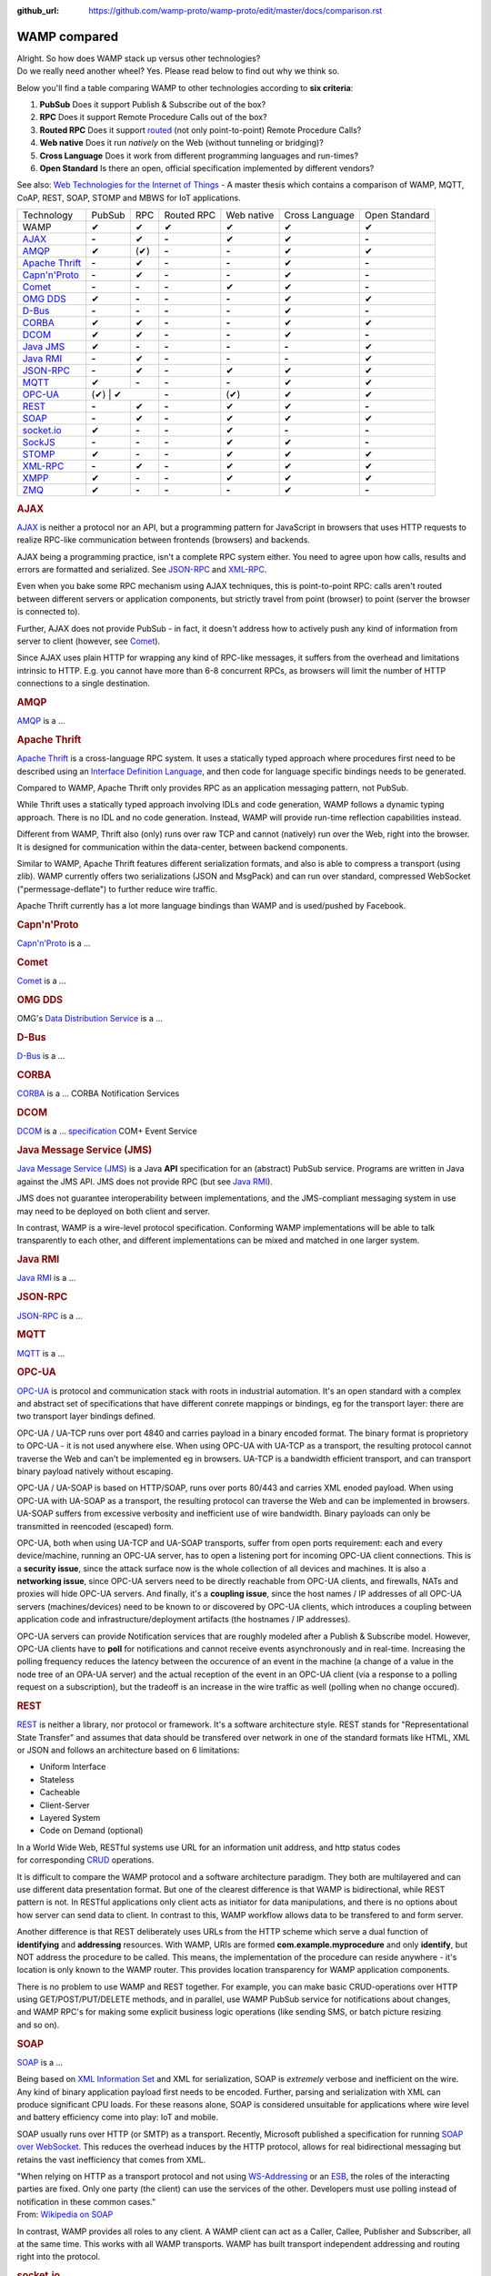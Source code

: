 :github_url: https://github.com/wamp-proto/wamp-proto/edit/master/docs/comparison.rst

WAMP compared
=============


| Alright. So how does WAMP stack up versus other technologies?
| Do we really need another wheel? Yes. Please read below to find out
  why we think so.

Below you'll find a table comparing WAMP to other technologies according
to **six criteria**:

#. **PubSub**
   Does it support Publish & Subscribe out of the box?
#. **RPC**
   Does it support Remote Procedure Calls out of the box?
#. **Routed RPC**
   Does it support `routed </why/#unified_routing>`__ (not only
   point-to-point) Remote Procedure Calls?
#. **Web native**
   Does it run *natively* on the Web (without tunneling or bridging)?
#. **Cross Language**
   Does it work from different programming languages and run-times?
#. **Open Standard**
   Is there an open, official specification implemented by different
   vendors?

See also: `Web Technologies for the Internet of
Things <https://into.aalto.fi/download/attachments/12324178/Huang_Fuguo_thesis_2.pdf>`__
- A master thesis which contains a comparison of WAMP, MQTT, CoAP, REST,
SOAP, STOMP and MBWS for IoT applications.

+---------------------------------+----------+---------+--------------+--------------+------------------+-----------------+
| Technology                      | PubSub   | RPC     | Routed RPC   | Web native   | Cross Language   | Open Standard   |
+---------------------------------+----------+---------+--------------+--------------+------------------+-----------------+
| WAMP                            | ✔        | ✔       | ✔            | ✔            | ✔                | ✔               |
+---------------------------------+----------+---------+--------------+--------------+------------------+-----------------+
| `AJAX <#ajax>`__                | **-**    | ✔       | **-**        | ✔            | ✔                | **-**           |
+---------------------------------+----------+---------+--------------+--------------+------------------+-----------------+
| `AMQP <#amqp>`__                | ✔        | (✔)     | **-**        | **-**        | ✔                | ✔               |
+---------------------------------+----------+---------+--------------+--------------+------------------+-----------------+
| `Apache Thrift <#thrift>`__     | **-**    | ✔       | **-**        | **-**        | ✔                | **-**           |
+---------------------------------+----------+---------+--------------+--------------+------------------+-----------------+
| `Capn'n'Proto <#capnnproto>`__  | **-**    | ✔       | **-**        | **-**        | ✔                | **-**           |
+---------------------------------+----------+---------+--------------+--------------+------------------+-----------------+
| `Comet <#comet>`__              | **-**    | **-**   | **-**        | ✔            | ✔                | **-**           |
+---------------------------------+----------+---------+--------------+--------------+------------------+-----------------+
| `OMG DDS <#omg-dds>`__          | ✔        | **-**   | **-**        | **-**        | ✔                | ✔               |
+---------------------------------+----------+---------+--------------+--------------+------------------+-----------------+
| `D-Bus <#d-bus>`__              | **-**    | **-**   | **-**        | **-**        | ✔                | **-**           |
+---------------------------------+----------+---------+--------------+--------------+------------------+-----------------+
| `CORBA <#corba>`__              | ✔        | ✔       | **-**        | **-**        | ✔                | ✔               |
+---------------------------------+----------+---------+--------------+--------------+------------------+-----------------+
| `DCOM <#dcom>`__                | ✔        | ✔       | **-**        | **-**        | ✔                | **-**           |
+---------------------------------+----------+---------+--------------+--------------+------------------+-----------------+
| `Java JMS <#jms>`__             | ✔        | **-**   | **-**        | **-**        | **-**            | ✔               |
+---------------------------------+----------+---------+--------------+--------------+------------------+-----------------+
| `Java RMI <#java-rmi>`__        | **-**    | ✔       | **-**        | **-**        | **-**            | ✔               |
+---------------------------------+----------+---------+--------------+--------------+------------------+-----------------+
| `JSON-RPC <#json-rpc>`__        | **-**    | ✔       | **-**        | ✔            | ✔                | ✔               |
+---------------------------------+----------+---------+--------------+--------------+------------------+-----------------+
| `MQTT <#mqtt>`__                | ✔        | **-**   | **-**        | **-**        | ✔                | ✔               |
+---------------------------------+----------+---------+--------------+--------------+------------------+-----------------+
| `OPC-UA <#opc-ua>`__            | (✔)        | ✔     | **-**        | (✔)          | ✔                | ✔               |
+---------------------------------+----------+---------+--------------+--------------+------------------+-----------------+
| `REST <#rest>`__                | **-**    | ✔       | **-**        | ✔            | ✔                | **-**           |
+---------------------------------+----------+---------+--------------+--------------+------------------+-----------------+
| `SOAP <#soap>`__                | **-**    | ✔       | **-**        | ✔            | ✔                | ✔               |
+---------------------------------+----------+---------+--------------+--------------+------------------+-----------------+
| `socket.io <#socketio>`__       | ✔        | **-**   | **-**        | ✔            | **-**            | **-**           |
+---------------------------------+----------+---------+--------------+--------------+------------------+-----------------+
| `SockJS <#sockjs>`__            | **-**    | **-**   | **-**        | ✔            | ✔                | **-**           |
+---------------------------------+----------+---------+--------------+--------------+------------------+-----------------+
| `STOMP <#stomp>`__              | ✔        | **-**   | **-**        | ✔            | ✔                | ✔               |
+---------------------------------+----------+---------+--------------+--------------+------------------+-----------------+
| `XML-RPC <#xml-rpc>`__          | **-**    | ✔       | **-**        | ✔            | ✔                | ✔               |
+---------------------------------+----------+---------+--------------+--------------+------------------+-----------------+
| `XMPP <#xmpp>`__                | ✔        | **-**   | **-**        | ✔            | ✔                | ✔               |
+---------------------------------+----------+---------+--------------+--------------+------------------+-----------------+
| `ZMQ <#zmq>`__                  | ✔        | **-**   | **-**        | **-**        | ✔                | **-**           |
+---------------------------------+----------+---------+--------------+--------------+------------------+-----------------+

.. rubric:: AJAX
   :name: ajax

`AJAX <http://en.wikipedia.org/wiki/Ajax_(programming)>`__ is neither a
protocol nor an API, but a programming pattern for JavaScript in
browsers that uses HTTP requests to realize RPC-like communication
between frontends (browsers) and backends.

AJAX being a programming practice, isn't a complete RPC system either.
You need to agree upon how calls, results and errors are formatted and
serialized. See `JSON-RPC <#json-rpc>`__ and `XML-RPC <#xml-rpc>`__.

Even when you bake some RPC mechanism using AJAX techniques, this is
point-to-point RPC: calls aren't routed between different servers or
application components, but strictly travel from point (browser) to
point (server the browser is connected to).

Further, AJAX does not provide PubSub - in fact, it doesn't address how
to actively push any kind of information from server to client (however,
see `Comet <#comet>`__).

Since AJAX uses plain HTTP for wrapping any kind of RPC-like messages,
it suffers from the overhead and limitations intrinsic to HTTP. E.g. you
cannot have more than 6-8 concurrent RPCs, as browsers will limit the
number of HTTP connections to a single destination.

.. rubric:: AMQP
   :name: amqp

`AMQP <http://en.wikipedia.org/wiki/Advanced_Message_Queuing_Protocol>`__
is a ...



.. rubric:: Apache Thrift
   :name: thrift

`Apache Thrift <https://thrift.apache.org/>`__ is a cross-language RPC
system. It uses a statically typed approach where procedures first need
to be described using an `Interface Definition
Language <http://en.wikipedia.org/wiki/Interface_definition_language>`__,
and then code for language specific bindings needs to be generated.

Compared to WAMP, Apache Thrift only provides RPC as an application
messaging pattern, not PubSub.

While Thrift uses a statically typed approach involving IDLs and code
generation, WAMP follows a dynamic typing approach. There is no IDL and
no code generation. Instead, WAMP will provide run-time reflection
capabilities instead.

Different from WAMP, Thrift also (only) runs over raw TCP and cannot
(natively) run over the Web, right into the browser. It is designed for
communication within the data-center, between backend components.

Similar to WAMP, Apache Thrift features different serialization formats,
and also is able to compress a transport (using zlib). WAMP currently
offers two serializations (JSON and MsgPack) and can run over standard,
compressed WebSocket ("permessage-deflate") to further reduce wire
traffic.

Apache Thrift currently has a lot more language bindings than WAMP and
is used/pushed by Facebook.


.. rubric:: Capn'n'Proto
   :name: capnnproto

`Capn'n'Proto <http://kentonv.github.io/capnproto/>`__ is a ...


.. rubric:: Comet
   :name: comet

`Comet <http://en.wikipedia.org/wiki/Comet_(programming)>`__ is a ...


.. rubric:: OMG DDS
   :name: omg-dds

OMG's `Data Distribution
Service <http://en.wikipedia.org/wiki/Data_Distribution_Service>`__ is a
...


.. rubric:: D-Bus
   :name: d-bus

`D-Bus <http://en.wikipedia.org/wiki/D-Bus>`__ is a ...


.. rubric:: CORBA
   :name: corba

`CORBA <http://en.wikipedia.org/wiki/Corba>`__ is a ... CORBA
Notification Services


.. rubric:: DCOM
   :name: dcom

`DCOM <http://en.wikipedia.org/wiki/Dcom>`__ is a ...
`specification <http://msdn.microsoft.com/library/cc201989.aspx>`__ COM+
Event Service


.. rubric:: Java Message Service (JMS)
   :name: jms

`Java Message Service
(JMS) <http://en.wikipedia.org/wiki/Java_Message_Service>`__ is a Java
**API** specification for an (abstract) PubSub service. Programs are
written in Java against the JMS API. JMS does not provide RPC (but see
`Java RMI <#java-rmi>`__).

JMS does not guarantee interoperability between implementations, and the
JMS-compliant messaging system in use may need to be deployed on both
client and server.

In contrast, WAMP is a wire-level protocol specification. Conforming
WAMP implementations will be able to talk transparently to each other,
and different implementations can be mixed and matched in one larger
system.


.. rubric:: Java RMI
   :name: java-rmi

`Java
RMI <http://en.wikipedia.org/wiki/Java_remote_method_invocation>`__ is a
...


.. rubric:: JSON-RPC
   :name: json-rpc

`JSON-RPC <http://json-rpc.org/>`__ is a ...


.. rubric:: MQTT
   :name: mqtt

`MQTT <http://en.wikipedia.org/wiki/Mqtt>`__ is a ...

.. rubric:: OPC-UA
   :name: opc-ua

`OPC-UA <https://en.wikipedia.org/wiki/OPC_Unified_Architecture>`__ is
protocol and communication stack with roots in industrial automation.
It's an open standard with a complex and abstract set of specifications
that have different conrete mappings or bindings, eg for the transport
layer: there are two transport layer bindings defined.

OPC-UA / UA-TCP runs over port 4840 and carries payload in a binary
encoded format. The binary format is proprietory to OPC-UA - it is not
used anywhere else. When using OPC-UA with UA-TCP as a transport, the
resulting protocol cannot traverse the Web and can't be implemented eg
in browsers. UA-TCP is a bandwidth efficient transport, and can
transport binary payload natively without escaping.

OPC-UA / UA-SOAP is based on HTTP/SOAP, runs over ports 80/443 and
carries XML enoded payload. When using OPC-UA with UA-SOAP as a
transport, the resulting protocol can traverse the Web and can be
implemented in browsers. UA-SOAP suffers from excessive verbosity and
inefficient use of wire bandwidth. Binary payloads can only be
transmitted in reencoded (escaped) form.

OPC-UA, both when using UA-TCP and UA-SOAP transports, suffer from open
ports requirement: each and every device/machine, running an OPC-UA
server, has to open a listening port for incoming OPC-UA client
connections. This is a **security issue**, since the attack surface now
is the whole collection of all devices and machines. It is also a
**networking issue**, since OPC-UA servers need to be directly reachable
from OPC-UA clients, and firewalls, NATs and proxies will hide OPC-UA
servers. And finally, it's a **coupling issue**, since the host names /
IP addresses of all OPC-UA servers (machines/devices) need to be known
to or discovered by OPC-UA clients, which introduces a coupling between
application code and infrastructure/deployment artifacts (the hostnames
/ IP addresses).

OPC-UA servers can provide Notification services that are roughly
modeled after a Publish & Subscribe model. However, OPC-UA clients have
to **poll** for notifications and cannot receive events asynchronously and in
real-time. Increasing the polling frequency reduces the latency between
the occurence of an event in the machine (a change of a value in the
node tree of an OPA-UA server) and the actual reception of the event in
an OPC-UA client (via a response to a polling request on a
subscription), but the tradeoff is an increase in the wire traffic as
well (polling when no change occured).




.. rubric:: REST
   :name: rest

`REST <http://en.wikipedia.org/wiki/Representational_State_Transfer>`__
is neither a library, nor protocol or framework. It's a software
architecture style. REST stands for "Representational State Transfer"
and assumes that data should be transfered over network in one
of the standard formats like HTML, XML or JSON and follows an
architecture based on 6 limitations:

-  Uniform Interface
-  Stateless
-  Cacheable
-  Client-Server
-  Layered System
-  Code on Demand (optional)

In a World Wide Web, RESTful systems use URL for an information unit
address, and http status codes
for corresponding \ `CRUD <http://en.wikipedia.org/wiki/Create,_read,_update_and_delete>`__
operations.

It is difficult to compare the WAMP protocol and a software architecture
paradigm. They both are multilayered and can use different data
presentation format. But one of the clearest difference is that WAMP is
bidirectional, while REST pattern is not. In RESTful applications only
client acts as initiator for data manipulations, and there is no options
about how server can send data to client. In contrast to this, WAMP
workflow allows data to be transfered to and form server.

Another difference is that REST deliberately uses URLs from the HTTP
scheme which serve a dual function of **identifying** and **addressing**
resources. With WAMP, URIs are formed **com.example.myprocedure** and
only **identify**, but NOT address the procedure to be called. This
means, the implementation of the procedure can reside anywhere - it's
location is only known to the WAMP router. This provides location
transparency for WAMP application components.

There is no problem to use WAMP and REST together. For example, you can
make basic CRUD-operations over HTTP using GET/POST/PUT/DELETE methods,
and in parallel, use WAMP PubSub service for notifications about
changes, and WAMP RPC's for making some explicit business logic
operations (like sending SMS, or batch picture resizing and so on).


.. rubric:: SOAP
   :name: soap

`SOAP <http://en.wikipedia.org/wiki/SOAP>`__ is a ...

Being based on `XML Information
Set <http://en.wikipedia.org/wiki/XML_Information_Set>`__ and XML for
serialization, SOAP is *extremely* verbose and inefficient on the wire.
Any kind of binary application payload first needs to be encoded.
Further, parsing and serialization with XML can produce significant CPU
loads. For these reasons alone, SOAP is considered unsuitable for
applications where wire level and battery efficiency come into play: IoT
and mobile.

SOAP usually runs over HTTP (or SMTP) as a transport. Recently,
Microsoft published a specification for running `SOAP over
WebSocket <http://msdn.microsoft.com/en-us/library/hh536812.aspx>`__.
This reduces the overhead induces by the HTTP protocol, allows for real
bidirectional messaging but retains the vast inefficiency that comes
from XML.

| "When relying on HTTP as a transport protocol and not using
  `WS-Addressing <http://en.wikipedia.org/wiki/WS-Addressing>`__ or an
  `ESB <http://en.wikipedia.org/wiki/Enterprise_service_bus>`__, the
  roles of the interacting parties are fixed. Only one party (the
  client) can use the services of the other. Developers must use polling
  instead of notification in these common cases."
| From: `Wikipedia on SOAP <http://en.wikipedia.org/wiki/SOAP>`__

In contrast, WAMP provides all roles to any client. A WAMP client can
act as a Caller, Callee, Publisher and Subscriber, all at the same time.
This works with all WAMP transports. WAMP has built transport
independent addressing and routing right into the protocol.


.. rubric:: socket.io
   :name: socketio

`socket.io <http://socket.io/>`__ is a client-server PubSub service
implementation written in JavaScript. It uses node.js on server side,
browser counter part and own communication protocol. Socket.IO uses
WebSocket under the hood, when it's possible, but also has a polyfill as
fallback.

Comparing to WAMP, library allows you to subscribe to different topics,
has a broadcast messages and message namespaces, which works like
a realms in WAMP. Binary data transfer is possible, but that needs
additional modules on both sides
(`socket.io-stream <https://github.com/nkzawa/socket.io-stream>`__)
and additional amount of work for developers. They need to program
that explicitly.

Socket.IO does not provide remote procedure calls.


.. rubric:: SockJS
   :name: sockjs

`SockJS <https://github.com/sockjs>`__ is a WebSocket emulation/polyfill
library and provides a transport for raw, bidirectional, message-based
communication between two directly connected peers (a browser and a
server).

The `SockJS JavaScript
client <https://github.com/sockjs/sockjs-client>`__ adds a
WebSocket-like API for JavaScript in browsers lacking native WebSocket
support. The bidirectional communication capabilities of WebSocket are
emulated using various mechanism under the hood, including HTTP
long-poll. The `"emulation"
protocol(s) <http://sockjs.github.io/sockjs-protocol/sockjs-protocol-dev.html>`__
must be implemented on the server-side (available server implementations
include NodeJS, Ruby and Erlang).

Compared to WAMP, SockJS is lower level in that it is only concerned
about the *transport layer*. It does not provide *application messaging
patterns* like RPC or PubSub.

WAMP also provides a **HTTP Long-poll transport** as a fallback for
browsers lacking native WebSocket support. There are fewer fallback
variants for WAMP than SockJS currently specified (only "long-poll"),
but this transport also supports binary messages and all WAMP
serialization formats (JSON and MsgPack currently). I am
`unsure <https://github.com/sockjs/sockjs-protocol/issues/74>`__ if
SockJS supports binary messages at all.


.. rubric:: STOMP
   :name: stomp

`STOMP <http://en.wikipedia.org/wiki/Streaming_Text_Oriented_Messaging_Protocol>`__
is a ...


.. rubric:: XML-RPC
   :name: xml-rpc

`XML-RPC <http://en.wikipedia.org/wiki/XML-RPC>`__ is a ...


.. rubric:: XMPP
   :name: xmpp

`XMPP <http://en.wikipedia.org/wiki/XMPP>`__ is a ...


.. rubric:: ZMQ
   :name: zmq

`ZMQ <http://en.wikipedia.org/wiki/Zero_MQ>`__ is a light-weight,
high-performance library for messaging between application components.
It works without a server. http://zeromq.org/whitepapers:brokerless

While ZMQ has a request-response message exchange pattern ("REQ-REP
sockets"), it does not support RPC out of the box. There exist libraries
(e.g. `ZeroRPC <http://zerorpc.dotcloud.com/>`__ by Docker or
`ThriftZMQ <https://github.com/thriftzmq/thriftzmq-java>`__) that layer
on top of ZMQ to provide applications with first-class RPC services.

`to Top <#top>`__
